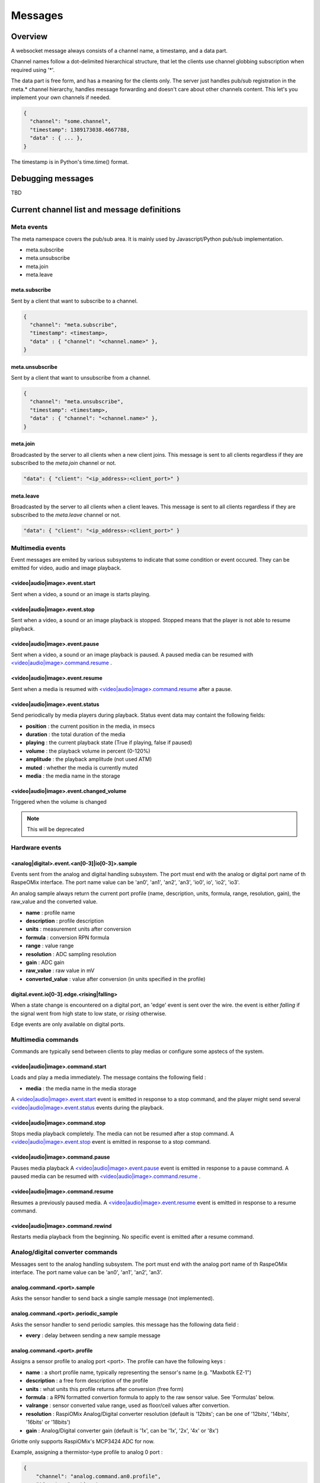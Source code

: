 Messages
********

Overview
========

A websocket message always consists of a channel name, a timestamp, and a data
part.

Channel names follow a dot-delimited hierarchical structure, that let the
clients use channel globbing subscription when required using '*'.

The data part is free form, and has a meaning for the clients only. The server
just handles pub/sub registration in the meta.* channel hierarchy, handles
message forwarding and doesn't care about other channels content. This let's you
implement your own channels if needed.

.. code-block:: json

    {
      "channel": "some.channel",
      "timestamp": 1389173038.4667788,
      "data" : { ... },
    }

The timestamp is in Python's time.time() format.

Debugging messages
==================

TBD

Current channel list and message definitions
============================================

Meta events
-----------

The meta namespace covers the pub/sub area. It is mainly used by
Javascript/Python pub/sub implementation.

* meta.subscribe
* meta.unsubscribe
* meta.join
* meta.leave

meta.subscribe
^^^^^^^^^^^^^^

Sent by a client that want to subscribe to a channel.

.. code-block:: json

    {
      "channel": "meta.subscribe",
      "timestamp": <timestamp>,
      "data" : { "channel": "<channel.name>" },
    }

meta.unsubscribe
^^^^^^^^^^^^^^^^

Sent by a client that want to unsubscribe from a channel.

.. code-block:: json

    {
      "channel": "meta.unsubscribe",
      "timestamp": <timestamp>,
      "data" : { "channel": "<channel.name>" },
    }

meta.join
^^^^^^^^^

Broadcasted by the server to all clients when a new client joins. This message
is sent to all clients regardless if they are subscribed to the `meta.join`
channel or not.

.. code-block:: json

    "data": { "client": "<ip_address>:<client_port>" }

meta.leave
^^^^^^^^^^

Broadcasted by the server to all clients when a client leaves. This message
is sent to all clients regardless if they are subscribed to the `meta.leave`
channel or not.

.. code-block:: json

    "data": { "client": "<ip_address>:<client_port>" }

Multimedia events
-----------------

Event messages are emited by various subsystems to indicate that some condition
or event occured.
They can be emitted for video, audio and image playback.

<video|audio|image>.event.start
^^^^^^^^^^^^^^^^^^^^^^^^^^^^^^^

Sent when a video, a sound or an image is starts playing.

<video|audio|image>.event.stop
^^^^^^^^^^^^^^^^^^^^^^^^^^^^^^

Sent when a video, a sound or an image playback is stopped. Stopped means that
the player is not able to resume playback.

<video|audio|image>.event.pause
^^^^^^^^^^^^^^^^^^^^^^^^^^^^^^^

Sent when a video, a sound or an image playback is paused. A paused media can be
resumed with `<video|audio|image>.command.resume`_ .

<video|audio|image>.event.resume
^^^^^^^^^^^^^^^^^^^^^^^^^^^^^^^^

Sent when a media is resumed with `<video|audio|image>.command.resume`_ after a
pause.

<video|audio|image>.event.status
^^^^^^^^^^^^^^^^^^^^^^^^^^^^^^^^

Send periodically by media players during playback.
Status event data may containt the following fields:

* **position** : the current position in the media, in msecs
* **duration** : the total duration of the media
* **playing** : the current playback state (True if playing, false if paused)
* **volume** : the playback volume in percent (0-120%)
* **amplitude** : the playback amplitude (not used ATM)
* **muted** : whether the media is currently muted
* **media** : the media name in the storage

<video|audio|image>.event.changed_volume
^^^^^^^^^^^^^^^^^^^^^^^^^^^^^^^^^^^^^^^^

Triggered when the volume is changed

.. note:: This will be deprecated

Hardware events
---------------

<analog|digital>.event.<an[0-3]|io[0-3]>.sample
^^^^^^^^^^^^^^^^^^^^^^^^^^^^^^^^^^^^^^^^^^^^^^^

Events sent from the analog and digital handling subsystem. The port must end
with the analog or digital port name of th RaspeOMix interface. The port name
value can be 'an0', 'an1', 'an2', 'an3', 'io0', io', 'io2', 'io3'.

An analog sample always return the current port profile (name, description,
units, formula, range, resolution, gain), the raw_value and the converted
value.

* **name** : profile name
* **description** : profile description
* **units** : measurement units after conversion
* **formula** : conversion RPN formula
* **range** : value range
* **resolution** : ADC sampling resolution
* **gain** : ADC gain
* **raw_value** : raw value in mV
* **converted_value** : value after conversion (in units specified in the profile)

digital.event.io[0-3].edge.<rising|falling>
^^^^^^^^^^^^^^^^^^^^^^^^^^^^^^^^^^^^^^^^^^^

When a state change is encountered on a digital port, an 'edge' event is sent
over the wire. the event is either `falling` if the signal went from high state
to low state, or `rising` otherwise.

Edge events are only available on digital ports.

Multimedia commands
-------------------

Commands are typically send between clients to play medias or configure some
apstecs of the system.

<video|audio|image>.command.start
^^^^^^^^^^^^^^^^^^^^^^^^^^^^^^^^^

Loads and play a media immediately.
The message contains the following field :

* **media** : the media name in the media storage

A `<video|audio|image>.event.start`_ event is emitted in response to a stop
command, and the player might send several `<video|audio|image>.event.status`_
events during the playback.

<video|audio|image>.command.stop
^^^^^^^^^^^^^^^^^^^^^^^^^^^^^^^^

Stops media playback completely. The media can not be resumed after a stop
command. A `<video|audio|image>.event.stop`_ event is emitted in response to a
stop command.

<video|audio|image>.command.pause
^^^^^^^^^^^^^^^^^^^^^^^^^^^^^^^^^

Pauses media playback A `<video|audio|image>.event.pause`_ event is emitted in
response to a pause command. A paused media can be resumed with
`<video|audio|image>.command.resume`_ .

<video|audio|image>.command.resume
^^^^^^^^^^^^^^^^^^^^^^^^^^^^^^^^^^

Resumes a previously paused media. A `<video|audio|image>.event.resume`_ event
is emitted in response to a resume command.

<video|audio|image>.command.rewind
^^^^^^^^^^^^^^^^^^^^^^^^^^^^^^^^^^

Restarts media playback from the beginning. No specific event is emitted after a
resume command.

Analog/digital converter commands
---------------------------------

Messages sent to the analog handling subsystem. The port must end with the
analog port name of th RaspeOMix interface. The port name value can be 'an0',
'an1', 'an2', 'an3'.

analog.command.<port>.sample
^^^^^^^^^^^^^^^^^^^^^^^^^^^^

Asks the sensor handler to send back a single sample message (not implemented).

analog.command.<port>.periodic_sample
^^^^^^^^^^^^^^^^^^^^^^^^^^^^^^^^^^^^^

Asks the sensor handler to send periodic samples. this message has the following
data field  :

* **every** : delay between sending a new sample message

analog.command.<port>.profile
^^^^^^^^^^^^^^^^^^^^^^^^^^^^^

Assigns a sensor profile to analog port <port>. The profile can have the
following keys :

* **name** : a short profile name, typically representing the sensor's name (e.g.
  "Maxbotik EZ-1")
* **description** : a free form description of the profile
* **units** : what units this profile returns after conversion (free form)
* **formula** : a RPN formatted convertion formula to apply to the raw sensor value.
  See 'Formulas' below.
* **valrange** : sensor converted value range, used as floor/ceil values after
  convertion.
* **resolution** : RaspiOMix Analog/Digital converter resolution (default is '12bits';
  can be one of '12bits', '14bits', '16bits' or '18bits')
* **gain** : Analog/Digital converter gain (default is '1x', can be '1x', '2x', '4x' or '8x')

Griotte only supports RaspiOMix's MCP3424 ADC for now.

Example, assigning a thermistor-type profile to analog 0 port :

.. code-block:: json

    {
        "channel": "analog.command.an0.profile",
        "timestamp": <timestamp>,
        "data":
        {
            "name": "Grove Temperature Sensor",
            "description": "Themistor temperature sensor. See datasheet at http://garden.seeedstudio.com/index.php?title=GROVE_-_Starter_Bundle_V1.0b#Temperature_Sensor_Twig"
            "units": "°C",
            "formula": "$x 5.06 / 1024 * dup 1023 swap - swap 10000 * swap / 10000 / log10 3975 / 298.15 inv + inv 273.15 -",
        }
    }

Digital converter commands
--------------------------

digital.command.<port>.sample
^^^^^^^^^^^^^^^^^^^^^^^^^^^^^

Asks the digital sensor handler to send back a single sample on designated port.

digital.command.<port>.profile
^^^^^^^^^^^^^^^^^^^^^^^^^^^^^^

Assigns a sensor profile to analog port <port>. The profile can have the
following keys :

* **name** : a short profile name, typically representing the sensor's name (e.g.
  "Maxbotik EZ-1")
* **description** : a free form description of the profile
* **formula** : a RPN formatted convertion formula to apply to the raw sensor value.
  See 'Formulas' below.
* **pulling** : whether the input line should be pulled `up`, `down` or not pulled (`none`, default).
* **direction** : the port direction, can be `input` (default) or `output`.

.. note:: Profiles are not yet supported on digital ports. All IO ports are
          currently set to input with pull-up enabled.

Storage commands
----------------

Storage commands allow to get/set variable values. Variables can contain
whatever you want, since it will hold the content of the `data['value']` field
in the message.

For instance, the channel `store.command.set.foo` will set the value for the variable
`foo`. If you pass this message :

.. code-block:: json

    {
      "channel": "store.command.set.foo",
      "timestamp": <timestamp>,
      "data":
        {
          "value" :
            {
              "bar": "baz",
              "fizz": "buzz",
              "number": 42
            }
        }
    }

then the variable `foo` will hold a hash variable with keys `bar`, `fizz`, `number`.

With the `store.command.get` operation, sending in `store.command.get.foo` will trigger a
`store.event.foo` message containing the `foo` variable value in the data
variable.

.. warning::  There is no atomic operations : if you get a value (`store.command.get`,
              followed by a `store.event`), add a new key (`store.command.set`), and
              send it back, you might override another change that occured
              between the get and the set operation.

Some known vars with a special purpose :

+---------------+-----------------------------------------------+
| key           | purpose                                       |
+===============+===============================================+
| volume        | global sound level in percent (range : 0-120) |
+---------------+-----------------------------------------------+
| medias        | all medias list                               |
+---------------+-----------------------------------------------+
| medias.videos | list of all available videos                  |
+---------------+-----------------------------------------------+
| medias.audios | list of all audio medias                      |
+---------------+-----------------------------------------------+
| medias.images | list of all images                            |
+---------------+-----------------------------------------------+
| scenarios     | scenario list                                 |
+---------------+-----------------------------------------------+
| profiles      | profiles list                                 |
+---------------+-----------------------------------------------+

While vars can contain any arbitrary deep structure, a subkey can be used in the
channel name to address a particular item in a hash. For instance, the channel
`store.command.set.scenarios.scenario1` will address the scenario names `scenario1` in
the scenario hash while `store.command.set.scenarios` will retrieve the complete struct
in the scenarios key.

Thus, you can save a scenario without having to push all the scenarions in the
`store.command.set.scenarios` hash. While this does not prevent collision when multiple
clients work on the same scenario, it will help minimizing conflicts.

.. warning:: while this is a nice feature, it has implications : if one client
             is interested in the key `foo` and this key can be complex, it will
             have to monitor `store.event.foo` and `store.event.foo.*` to catch
             direct subkeys modifications

store.command.get.<var>
^^^^^^^^^^^^^^^^^^^^^^^

Asks the <var> value over websocket. The storage handler will respond with a
store.event.<var> response. The complete value for the entry will be in the
`value` key in the `data` field of the message.

store.command.set.<var>
^^^^^^^^^^^^^^^^^^^^^^^

Sets the <var> value. The value to set must be in the `data` field, under the
`value` key. If the `data` field contains a `persistent` key and is set to true,
the variable will be stored on disk and read at startup.

Note that if you set a value twice, but the last update has no `persistent` flag
turned on, the last value won't be used at startup. Only the last value set with
the `persistent` flag set to `true` will be used (if any).

storage events
--------------

store.event.<var>
^^^^^^^^^^^^^^^^^

Returns the value for variable`<var>`, in the `data` field.
The returned value depend on the request.

For instance, if StorageHandler receives a `store.command.get.foo` message, it will send
back a `store.event.foo` message like :

.. code-block:: json

    {
      "channel": "store.event.foo",
      "timestamp": <timestamp>,
      "data":
        {
          "value" :
            {
              "bar": "baz",
              "fizz": "buzz",
              "number": 42
            }
        }
    }

On the other hand, if the request was receved for `store.command.get.foo.bar`, it will
send back a `store.event.foo.bar` message like :

.. code-block:: json

    {
        "channel": "store.event.foo.bar",
        "timestamp": <timestamp>,
        "data": "baz"
    }

